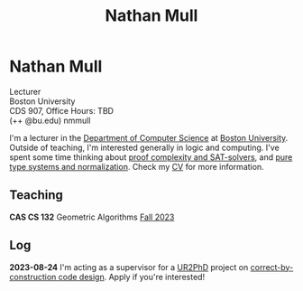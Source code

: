 #+title: Nathan Mull

* Nathan Mull

#+BEGIN_EXPORT html
  <p class="subhead">
    Lecturer<br>
    Boston University<br>
    CDS 907, Office Hours: TBD<br>
    (++ @bu.edu) nmmull
  </p>
#+END_EXPORT

I'm a lecturer in the [[https://www.bu.edu/cs/][Department of Computer Science]] at [[https://www.bu.edu][Boston
University]]. Outside of teaching, I'm interested generally in logic and
computing. I've spent some time thinking about [[https://en.wikipedia.org/wiki/Proof_complexity#SAT_solvers][proof complexity and
SAT-solvers]], and [[https://en.wikipedia.org/wiki/Pure_type_system][pure type systems and normalization]]. Check my [[file:pdfs/CV.pdf][CV]] for
more information.

** Teaching

*CAS CS 132* Geometric Algorithms [[file:CS132-F23/index.html][Fall 2023]]

** Log

*2023-08-24* I'm acting as a supervisor for a [[https://cra.org/ur2phd/][UR2PhD]] project on
[[https://www.bu.edu/urop/opportunity/computer-science-3/][correct-by-construction code design]]. Apply if you're interested!
